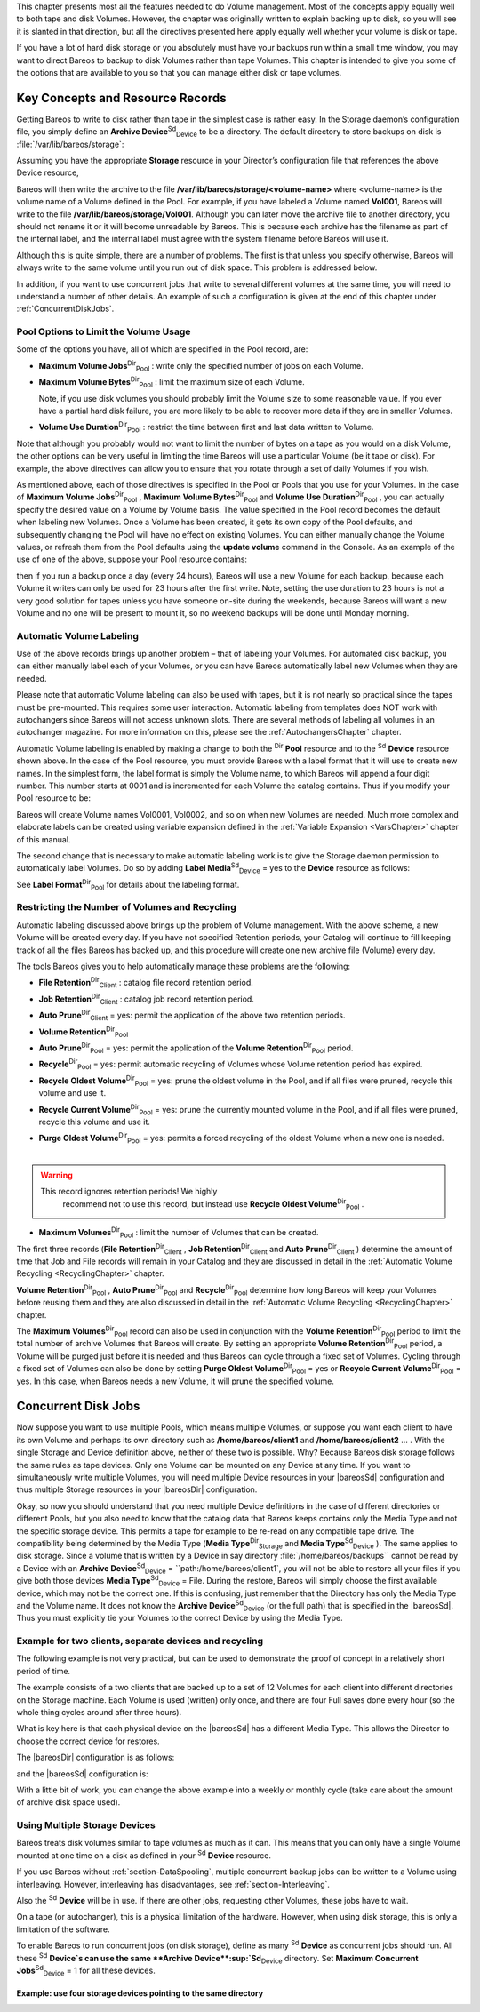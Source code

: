 

.. _`DiskChapter}` :raw-latex:`\index[general]{Volume!Management}` :raw-latex:`\index[general]{Disk Volumes`: DiskChapter}` :raw-latex:`\index[general]{Volume!Management}` :raw-latex:`\index[general]{Disk Volumes

This chapter presents most all the features needed to do Volume management. Most of the concepts apply equally well to both tape and disk Volumes. However, the chapter was originally written to explain backing up to disk, so you will see it is slanted in that direction, but all the directives presented here apply equally well whether your volume is disk or tape.

If you have a lot of hard disk storage or you absolutely must have your backups run within a small time window, you may want to direct Bareos to backup to disk Volumes rather than tape Volumes. This chapter is intended to give you some of the options that are available to you so that you can manage either disk or tape volumes.

Key Concepts and Resource Records
=================================


.. index::
   triple: Volume; Management; Key Concepts and Resource Records;


Getting Bareos to write to disk rather than tape in the simplest case is rather easy. In the Storage daemon’s configuration file, you simply define an **Archive Device**:sup:`Sd`:sub:`Device`  to be a directory. The default directory to store backups on disk is :file:`/var/lib/bareos/storage`:

.. raw:: latex

   



    Device {
      Name = FileBackup
      Media Type = File
      Archive Device = /var/lib/bareos/storage
      Random Access = Yes;
      AutomaticMount = yes;
      RemovableMedia = no;
      AlwaysOpen = no;
    }

.. raw:: latex

   

Assuming you have the appropriate :strong:`Storage` resource in your Director’s configuration file that references the above Device resource,

.. raw:: latex

   



    Storage {
      Name = FileStorage
      Address = ...
      Password = ...
      Device = FileBackup
      Media Type = File
    }

.. raw:: latex

   

Bareos will then write the archive to the file **/var/lib/bareos/storage/<volume-name>** where <volume-name> is the volume name of a Volume defined in the Pool. For example, if you have labeled a Volume named **Vol001**, Bareos will write to the file **/var/lib/bareos/storage/Vol001**. Although you can later move the archive file to another directory, you should not rename it or it will become unreadable by Bareos. This is because each archive has the filename as part of the internal label, and
the internal label must agree with the system filename before Bareos will use it.

Although this is quite simple, there are a number of problems. The first is that unless you specify otherwise, Bareos will always write to the same volume until you run out of disk space. This problem is addressed below.

In addition, if you want to use concurrent jobs that write to several different volumes at the same time, you will need to understand a number of other details. An example of such a configuration is given at the end of this chapter under :ref:`ConcurrentDiskJobs`.

Pool Options to Limit the Volume Usage
--------------------------------------

.. index::
   pair: Pool; Options to Limit the Volume Usage


Some of the options you have, all of which are specified in the Pool record, are:

-  **Maximum Volume Jobs**:sup:`Dir`:sub:`Pool` : write only the specified number of jobs on each Volume.

-  **Maximum Volume Bytes**:sup:`Dir`:sub:`Pool` : limit the maximum size of each Volume.

   Note, if you use disk volumes you should probably limit the Volume size to some reasonable value. If you ever have a partial hard disk failure, you are more likely to be able to recover more data if they are in smaller Volumes.

-  **Volume Use Duration**:sup:`Dir`:sub:`Pool` : restrict the time between first and last data written to Volume.

Note that although you probably would not want to limit the number of bytes on a tape as you would on a disk Volume, the other options can be very useful in limiting the time Bareos will use a particular Volume (be it tape or disk). For example, the above directives can allow you to ensure that you rotate through a set of daily Volumes if you wish.

As mentioned above, each of those directives is specified in the Pool or Pools that you use for your Volumes. In the case of **Maximum Volume Jobs**:sup:`Dir`:sub:`Pool` , **Maximum Volume Bytes**:sup:`Dir`:sub:`Pool`  and **Volume Use Duration**:sup:`Dir`:sub:`Pool` , you can actually specify the desired value on a Volume by Volume basis. The value specified in the Pool record becomes the default when labeling new Volumes. Once a
Volume has been created, it gets its own copy of the Pool defaults, and subsequently changing the Pool will have no effect on existing Volumes. You can either manually change the Volume values, or refresh them from the Pool defaults using the :strong:`update volume` command in the Console. As an example of the use of one of the above, suppose your Pool resource contains:



    
.. code-block:: sh
    :caption: Volume Use Duration

    Pool {
      Name = File
      Pool Type = Backup
      Volume Use Duration = 23h
    }

then if you run a backup once a day (every 24 hours), Bareos will use a new Volume for each backup, because each Volume it writes can only be used for 23 hours after the first write. Note, setting the use duration to 23 hours is not a very good solution for tapes unless you have someone on-site during the weekends, because Bareos will want a new Volume and no one will be present to mount it, so no weekend backups will be done until Monday morning.

.. _AutomaticLabeling:

Automatic Volume Labeling
-------------------------

.. index::
   pair: Label; Automatic Volume Labeling

.. index::
    triple: Volume; Labeling; Automatic;


Use of the above records brings up another problem – that of labeling your Volumes. For automated disk backup, you can either manually label each of your Volumes, or you can have Bareos automatically label new Volumes when they are needed.

Please note that automatic Volume labeling can also be used with tapes, but it is not nearly so practical since the tapes must be pre-mounted. This requires some user interaction. Automatic labeling from templates does NOT work with autochangers since Bareos will not access unknown slots. There are several methods of labeling all volumes in an autochanger magazine. For more information on this, please see the :ref:`AutochangersChapter` chapter.

Automatic Volume labeling is enabled by making a change to both the :sup:`Dir` :strong:`Pool` resource and to the :sup:`Sd` :strong:`Device` resource shown above. In the case of the Pool resource, you must provide Bareos with a label format that it will use to create new names. In the simplest form, the label format is simply the Volume name, to which Bareos will append a four digit number. This number starts at 0001 and is incremented for each Volume the catalog
contains. Thus if you modify your Pool resource to be:



    
.. code-block:: sh
    :caption: Label Format

    Pool {
      Name = File
      Pool Type = Backup
      Volume Use Duration = 23h
      Label Format = "Vol"
    }

Bareos will create Volume names Vol0001, Vol0002, and so on when new Volumes are needed. Much more complex and elaborate labels can be created using variable expansion defined in the :ref:`Variable Expansion <VarsChapter>` chapter of this manual.

The second change that is necessary to make automatic labeling work is to give the Storage daemon permission to automatically label Volumes. Do so by adding **Label Media**:sup:`Sd`:sub:`Device`  = yes to the :strong:`Device` resource as follows:



    
.. code-block:: sh
    :caption: Label Media = yes

    Device {
      Name = File
      Media Type = File
      Archive Device = /var/lib/bareos/storage/
      Random Access = yes
      Automatic Mount = yes
      Removable Media = no
      Always Open = no
      Label Media = yes
    }

See **Label Format**:sup:`Dir`:sub:`Pool`  for details about the labeling format.

Restricting the Number of Volumes and Recycling
-----------------------------------------------

.. index::
   single: Restricting the Number of Volumes and Recycling


Automatic labeling discussed above brings up the problem of Volume management. With the above scheme, a new Volume will be created every day. If you have not specified Retention periods, your Catalog will continue to fill keeping track of all the files Bareos has backed up, and this procedure will create one new archive file (Volume) every day.

The tools Bareos gives you to help automatically manage these problems are the following:

-  **File Retention**:sup:`Dir`:sub:`Client` : catalog file record retention period.

-  **Job Retention**:sup:`Dir`:sub:`Client` : catalog job record retention period.

-  **Auto Prune**:sup:`Dir`:sub:`Client`  = yes: permit the application of the above two retention periods.

-  



      **Volume Retention**:sup:`Dir`:sub:`Pool` 

-  **Auto Prune**:sup:`Dir`:sub:`Pool`  = yes: permit the application of the **Volume Retention**:sup:`Dir`:sub:`Pool`  period.

-  **Recycle**:sup:`Dir`:sub:`Pool`  = yes: permit automatic recycling of Volumes whose Volume retention period has expired.

-  **Recycle Oldest Volume**:sup:`Dir`:sub:`Pool`  = yes: prune the oldest volume in the Pool, and if all files were pruned, recycle this volume and use it.

-  **Recycle Current Volume**:sup:`Dir`:sub:`Pool`  = yes: prune the currently mounted volume in the Pool, and if all files were pruned, recycle this volume and use it.

-  | **Purge Oldest Volume**:sup:`Dir`:sub:`Pool`  = yes: permits a forced recycling of the oldest Volume when a new one is needed.
   | 
.. warning:: 
  This record ignores retention periods! We highly
        recommend  not to use this record, but instead use **Recycle Oldest Volume**:sup:`Dir`:sub:`Pool` .

-  **Maximum Volumes**:sup:`Dir`:sub:`Pool` : limit the number of Volumes that can be created.

The first three records (**File Retention**:sup:`Dir`:sub:`Client` , **Job Retention**:sup:`Dir`:sub:`Client`  and **Auto Prune**:sup:`Dir`:sub:`Client` ) determine the amount of time that Job and File records will remain in your Catalog and they are discussed in detail in the :ref:`Automatic Volume Recycling <RecyclingChapter>` chapter.

**Volume Retention**:sup:`Dir`:sub:`Pool` , **Auto Prune**:sup:`Dir`:sub:`Pool`  and **Recycle**:sup:`Dir`:sub:`Pool`  determine how long Bareos will keep your Volumes before reusing them and they are also discussed in detail in the :ref:`Automatic Volume Recycling <RecyclingChapter>` chapter.

The **Maximum Volumes**:sup:`Dir`:sub:`Pool`  record can also be used in conjunction with the **Volume Retention**:sup:`Dir`:sub:`Pool`  period to limit the total number of archive Volumes that Bareos will create. By setting an appropriate **Volume Retention**:sup:`Dir`:sub:`Pool`  period, a Volume will be purged just before it is needed and thus Bareos can cycle through a fixed set of Volumes. Cycling through a fixed set of
Volumes can also be done by setting **Purge Oldest Volume**:sup:`Dir`:sub:`Pool`  = yes or **Recycle Current Volume**:sup:`Dir`:sub:`Pool`  = yes. In this case, when Bareos needs a new Volume, it will prune the specified volume.

Concurrent Disk Jobs
====================

.. index::
   single: Concurrent Disk Jobs
 

.. _`ConcurrentDiskJobs}` Above, we discussed how you could have a single device named **FileBackup`: ConcurrentDiskJobs**:sup:`Sd`:sub:`Device`  Above, we discussed how you could have a single device named :raw-latex:`\resourcename{Sd}{Device}{FileBackup that writes to volumes in :file:`/var/lib/bareos/storage/`. You can, in fact, run multiple concurrent jobs using the Storage definition given with this example, and all the jobs will simultaneously write into the Volume that is being written.

Now suppose you want to use multiple Pools, which means multiple Volumes, or suppose you want each client to have its own Volume and perhaps its own directory such as **/home/bareos/client1** and **/home/bareos/client2** ... . With the single Storage and Device definition above, neither of these two is possible. Why? Because Bareos disk storage follows the same rules as tape devices. Only one Volume can be mounted on any Device at any time. If you want to simultaneously write multiple Volumes,
you will need multiple Device resources in your |bareosSd| configuration and thus multiple Storage resources in your |bareosDir| configuration.

Okay, so now you should understand that you need multiple Device definitions in the case of different directories or different Pools, but you also need to know that the catalog data that Bareos keeps contains only the Media Type and not the specific storage device. This permits a tape for example to be re-read on any compatible tape drive. The compatibility being determined by the Media Type (**Media Type**:sup:`Dir`:sub:`Storage`  and
**Media Type**:sup:`Sd`:sub:`Device` ). The same applies to disk storage. Since a volume that is written by a Device in say directory :file:`/home/bareos/backups`` cannot be read by a Device with an **Archive Device**:sup:`Sd`:sub:`Device`  = ``path:/home/bareos/client1`, you will not be able to restore all your files if you give both those devices **Media Type**:sup:`Sd`:sub:`Device`  = File. During the restore, Bareos will
simply choose the first available device, which may not be the correct one. If this is confusing, just remember that the Directory has only the Media Type and the Volume name. It does not know the **Archive Device**:sup:`Sd`:sub:`Device`  (or the full path) that is specified in the |bareosSd|. Thus you must explicitly tie your Volumes to the correct Device by using the Media Type.

Example for two clients, separate devices and recycling
-------------------------------------------------------

The following example is not very practical, but can be used to demonstrate the proof of concept in a relatively short period of time.

The example consists of a two clients that are backed up to a set of 12 Volumes for each client into different directories on the Storage machine. Each Volume is used (written) only once, and there are four Full saves done every hour (so the whole thing cycles around after three hours).

What is key here is that each physical device on the |bareosSd| has a different Media Type. This allows the Director to choose the correct device for restores.

The |bareosDir| configuration is as follows:



    
.. code-block:: sh
    :caption: 

    Director {
      Name = bareos-dir
      QueryFile = "/usr/lib/bareos/scripts/query.sql"
      Password = "<secret>"
    }

    Schedule {
      Name = "FourPerHour"
      Run = Level=Full hourly at 0:05
      Run = Level=Full hourly at 0:20
      Run = Level=Full hourly at 0:35
      Run = Level=Full hourly at 0:50
    }

    FileSet {
      Name = "Example FileSet"
      Include {
        Options {
          compression=GZIP
          signature=SHA1
        }
        File = /etc
      }
    }

    Job {
      Name = "RecycleExample"
      Type = Backup
      Level = Full
      Client = client1-fd
      FileSet= "Example FileSet"
      Messages = Standard
      Storage = FileStorage
      Pool = Recycle
      Schedule = FourPerHour
    }

    Job {
      Name = "RecycleExample2"
      Type = Backup
      Level = Full
      Client = client2-fd
      FileSet= "Example FileSet"
      Messages = Standard
      Storage = FileStorage2
      Pool = Recycle2
      Schedule = FourPerHour
    }

    Client {
      Name = client1-fd
      Address = client1.example.com
      Password = client1_password
    }

    Client {
      Name = client2-fd
      Address = client2.example.com
      Password = client2_password
    }

    Storage {
      Name = FileStorage
      Address = bareos-sd.example.com
      Password = local_storage_password
      Device = RecycleDir
      Media Type = File
    }

    Storage {
      Name = FileStorage2
      Address = bareos-sd.example.com
      Password = local_storage_password
      Device = RecycleDir2
      Media Type = File1
    }

    Catalog {
      Name = MyCatalog
      ...
    }

    Messages {
      Name = Standard
      ...
    }

    Pool {
      Name = Recycle
      Pool Type = Backup
      Label Format = "Recycle-"
      Auto Prune = yes
      Use Volume Once = yes
      Volume Retention = 2h
      Maximum Volumes = 12
      Recycle = yes
    }

    Pool {
      Name = Recycle2
      Pool Type = Backup
      Label Format = "Recycle2-"
      Auto Prune = yes
      Use Volume Once = yes
      Volume Retention = 2h
      Maximum Volumes = 12
      Recycle = yes
    }

and the |bareosSd| configuration is:



    
.. code-block:: sh
    :caption: 

    Storage {
      Name = bareos-sd
      Maximum Concurrent Jobs = 10
    }

    Director {
      Name = bareos-dir
      Password = local_storage_password
    }

    Device {
      Name = RecycleDir
      Media Type = File
      Archive Device = /home/bareos/backups
      LabelMedia = yes;
      Random Access = Yes;
      AutomaticMount = yes;
      RemovableMedia = no;
      AlwaysOpen = no;
    }

    Device {
      Name = RecycleDir2
      Media Type = File2
      Archive Device = /home/bareos/backups2
      LabelMedia = yes;
      Random Access = Yes;
      AutomaticMount = yes;
      RemovableMedia = no;
      AlwaysOpen = no;
    }

    Messages {
      Name = Standard
      director = bareos-dir = all
    }

With a little bit of work, you can change the above example into a weekly or monthly cycle (take care about the amount of archive disk space used).

.. _section-MultipleStorageDevices:

Using Multiple Storage Devices
------------------------------

.. index::
   single: Multiple Storage Devices
.. index::
    pair: Storage Device; Multiple


Bareos treats disk volumes similar to tape volumes as much as it can. This means that you can only have a single Volume mounted at one time on a disk as defined in your :sup:`Sd` :strong:`Device` resource.

If you use Bareos without :ref:`section-DataSpooling`, multiple concurrent backup jobs can be written to a Volume using interleaving. However, interleaving has disadvantages, see :ref:`section-Interleaving`.

Also the :sup:`Sd` :strong:`Device` will be in use. If there are other jobs, requesting other Volumes, these jobs have to wait.

On a tape (or autochanger), this is a physical limitation of the hardware. However, when using disk storage, this is only a limitation of the software.

To enable Bareos to run concurrent jobs (on disk storage), define as many :sup:`Sd` :strong:`Device` as concurrent jobs should run. All these :sup:`Sd` :strong:`Device`s can use the same **Archive Device**:sup:`Sd`:sub:`Device`  directory. Set **Maximum Concurrent Jobs**:sup:`Sd`:sub:`Device`  = 1 for all these devices.

Example: use four storage devices pointing to the same directory
~~~~~~~~~~~~~~~~~~~~~~~~~~~~~~~~~~~~~~~~~~~~~~~~~~~~~~~~~~~~~~~~



    
.. code-block:: sh
    :caption: \bareosDir configuration: using 4 storage devices

    Director {
      Name = bareos-dir.example.com
      QueryFile = "/usr/lib/bareos/scripts/query.sql"
      Maximum Concurrent Jobs = 10
      Password = "<secret>"
    }

    Storage {
      Name = File
      Address = bareos-sd.bareos.com
      Password = "<sd-secret>"
      Device = FileStorage1
      Device = FileStorage2
      Device = FileStorage3
      Device = FileStorage4
      # number of devices = Maximum Concurrent Jobs
      Maximum Concurrent Jobs = 4
      Media Type = File
    }

    [...]



    
.. code-block:: sh
    :caption: \bareosSd configuraton: using 4 storage devices

    Storage {
      Name = bareos-sd.example.com
      # any number >= 4
      Maximum Concurrent Jobs = 20
    }

    Director {
      Name = bareos-dir.example.com
      Password = "<sd-secret>"
    }

    Device {
      Name = FileStorage1
      Media Type = File
      Archive Device = /var/lib/bareos/storage
      LabelMedia = yes
      Random Access = yes
      AutomaticMount = yes
      RemovableMedia = no
      AlwaysOpen = no
      Maximum Concurrent Jobs = 1
    }

    Device {
      Name = FileStorage2
      Media Type = File
      Archive Device = /var/lib/bareos/storage
      LabelMedia = yes
      Random Access = yes
      AutomaticMount = yes
      RemovableMedia = no
      AlwaysOpen = no
      Maximum Concurrent Jobs = 1
    }

    Device {
      Name = FileStorage3
      Media Type = File
      Archive Device = /var/lib/bareos/storage
      LabelMedia = yes
      Random Access = yes
      AutomaticMount = yes
      RemovableMedia = no
      AlwaysOpen = no
      Maximum Concurrent Jobs = 1
    }

    Device {
      Name = FileStorage4
      Media Type = File
      Archive Device = /var/lib/bareos/storage
      LabelMedia = yes
      Random Access = yes
      AutomaticMount = yes
      RemovableMedia = no
      AlwaysOpen = no
      Maximum Concurrent Jobs = 1
    }
